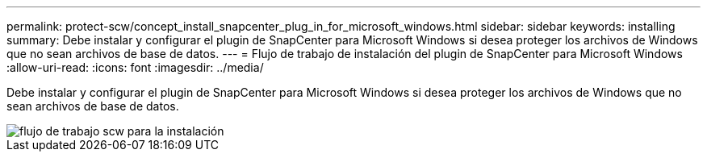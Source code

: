 ---
permalink: protect-scw/concept_install_snapcenter_plug_in_for_microsoft_windows.html 
sidebar: sidebar 
keywords: installing 
summary: Debe instalar y configurar el plugin de SnapCenter para Microsoft Windows si desea proteger los archivos de Windows que no sean archivos de base de datos. 
---
= Flujo de trabajo de instalación del plugin de SnapCenter para Microsoft Windows
:allow-uri-read: 
:icons: font
:imagesdir: ../media/


[role="lead"]
Debe instalar y configurar el plugin de SnapCenter para Microsoft Windows si desea proteger los archivos de Windows que no sean archivos de base de datos.

image::../media/scw_workflow_for_installing.gif[flujo de trabajo scw para la instalación]
